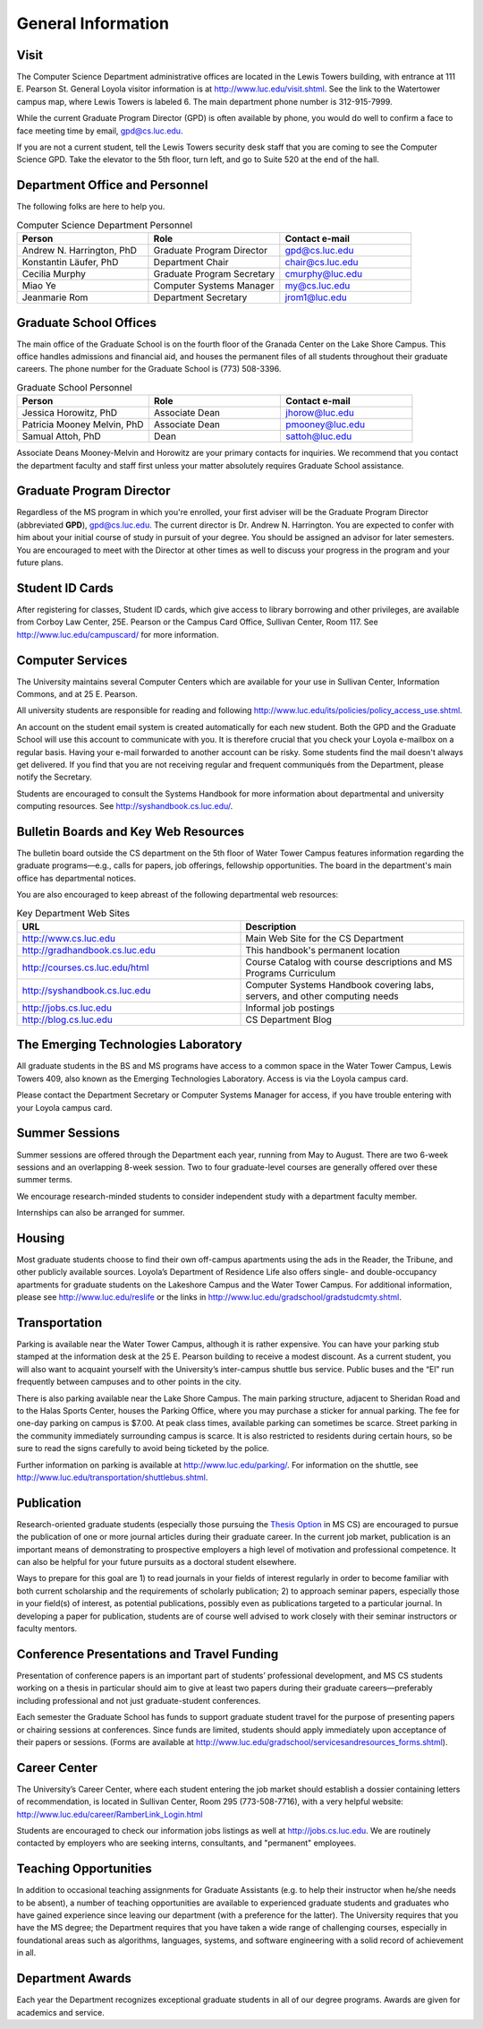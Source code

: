 General Information
=============================

.. index:: visit
   location of department
   
.. _visit:

Visit
-------

The Computer Science Department administrative offices are located in the
Lewis Towers building, with entrance at 
111 E. Pearson St.  General Loyola visitor information is at
http://www.luc.edu/visit.shtml.  See the link to the Watertower campus map,
where Lewis Towers is labeled 6.  
The main department phone number is 312-915-7999.

While the current Graduate Program Director (GPD) is often available by phone,
you would do well to confirm a face to face meeting time by email, 
gpd@cs.luc.edu.

If you are not a current student, 
tell the Lewis Towers security desk staff
that you are coming to see the Computer Science GPD. 
Take the elevator to the 5th floor, turn left, 
and go to Suite 520 at the end of the hall.

.. index:: personnel

Department Office and Personnel
--------------------------------------

The following folks are here to help you.

.. csv-table:: Computer Science Department Personnel
   	:header: "Person", "Role", "Contact e-mail"
   	:widths: 15, 15, 15

   	"Andrew N. Harrington, PhD", "Graduate Program Director", "gpd@cs.luc.edu"
   	"Konstantin Läufer, PhD", "Department Chair", "chair@cs.luc.edu"
   	"Cecilia Murphy", "Graduate Program Secretary", "cmurphy@luc.edu"
   	"Miao Ye", "Computer Systems Manager", "my@cs.luc.edu"
   	"Jeanmarie Rom", "Department Secretary", "jrom1@luc.edu"


.. index:: graduate school offices

.. _graduate-school-offices:

Graduate School Offices
--------------------------------------

The main office of the Graduate School is on the fourth floor of the 
Granada Center on the Lake Shore Campus. 
This office handles admissions and financial aid, 
and houses the permanent files of all students throughout their graduate careers. 
The phone number for the Graduate School is (773) 508-3396. 


.. csv-table:: Graduate School Personnel
   	:header: "Person", "Role", "Contact e-mail"
   	:widths: 15, 15, 15

   	"Jessica Horowitz, PhD", "Associate Dean", "jhorow@luc.edu"
   	"Patricia Mooney Melvin, PhD", "Associate Dean", "pmooney@luc.edu"
   	"Samual Attoh, PhD", "Dean", "sattoh@luc.edu"


Associate Deans Mooney-Melvin and Horowitz 
are your primary contacts for inquiries. 
We recommend that you contact the department faculty and
staff first unless your matter absolutely requires Graduate School assistance.

.. index:: Graduate Program Director - GPD

Graduate Program Director
--------------------------

Regardless of the MS program in which you're enrolled, 
your first adviser will be the  Graduate Program Director (abbreviated **GPD**),
gpd@cs.luc.edu. 
The current director is Dr. Andrew N. Harrington. 
You are expected to confer with him about your initial course of study 
in pursuit of your degree. You should be assigned an advisor for later semesters.
You are encouraged to meet with the Director at other times as well to discuss 
your progress in the program and your future plans. 

..  need?
    .. index:: committee on graduate programs

    Committee on Graduate Programs
    --------------------------------------

    The Director is advised on all matters of policy, admissions, 
    and student status by the Committee on Graduate Programs.

    .. csv-table:: Graduate Advisory Committee
        :header: "Person", "Role", "Page"
        :widths: 15, 15, 15

        "Andrew N. Harrington", "Associate Professor, Graduate Program Director", "http://anh.cs.luc.edu/"
        "George K. Thiruvathukal", "Professor, Past Graduate Program Director", "http://gkt.cs.luc.edu/"
        "Peter L. Dordal", "Associate Professor, Past Graduate Program Director", "http://pld.cs.luc.edu/"
    

    The faculty members of the Committee also serve as jury for various departmental awards.

.. index:: ID cards

Student ID Cards
--------------------------------------

After registering for classes, Student ID cards, which give access to library borrowing and other privileges, 
are available from Corboy Law Center, 25E. Pearson or the Campus Card Office, Sullivan Center, Room 117.
See http://www.luc.edu/campuscard/ for more information.

.. index:: computer services

Computer Services
--------------------------------------

The University maintains several Computer Centers which are available 
for your use in Sullivan Center, Information Commons, and at 25 E. Pearson.

All university students are responsible for reading and following 
http://www.luc.edu/its/policies/policy_access_use.shtml. 

An account on the student email system is created automatically for each new student. 
Both the GPD and the Graduate School will use this account 
to communicate with you. It is therefore crucial that you check your Loyola e-mailbox 
on a regular basis. Having your e-mail forwarded to another account can be risky. 
Some students find the mail doesn't always get delivered. 
If you find that you are not receiving regular and frequent communiqués from the 
Department, please notify the Secretary.

Students are encouraged to consult the Systems Handbook for more information about 
departmental and university computing resources. See http://syshandbook.cs.luc.edu/.

.. index:: notification services
   systems handbook
   job postings
   blog for department
   web site

Bulletin Boards and Key Web Resources
--------------------------------------

The bulletin board outside the CS department on the 5th floor of Water Tower Campus 
features information regarding the graduate programs—e.g., 
calls for papers, job offerings, fellowship opportunities. 
The board in the department's main office has departmental notices.

You are also encouraged to keep abreast of the following departmental web resources:

.. csv-table:: Key Department Web Sites
   	:header: "URL", "Description"
   	:widths: 15, 15

   	"http://www.cs.luc.edu", "Main Web Site for the CS Department"
   	"http://gradhandbook.cs.luc.edu", "This handbook's permanent location"
        "http://courses.cs.luc.edu/html", "Course Catalog with course descriptions and MS Programs Curriculum"
   	"http://syshandbook.cs.luc.edu", "Computer Systems Handbook covering labs, servers, and other computing needs"
   	"http://jobs.cs.luc.edu", "Informal job postings"
   	"http://blog.cs.luc.edu", "CS Department Blog"

.. index:: Emerging Technologies Laboratory (ETL)

The Emerging Technologies Laboratory
--------------------------------------

All graduate students in the BS and MS programs have access to a common space 
in the Water Tower Campus, Lewis Towers 409, 
also known as the Emerging Technologies Laboratory. Access is via the Loyola campus card.

Please contact the Department Secretary or Computer Systems Manager for access, 
if you have trouble entering with your Loyola campus card.

.. index:: summer sessions

Summer Sessions
--------------------------------------

Summer sessions are offered through the Department each year, 
running from May to August. There are two 6-week sessions and an 
overlapping 8-week session.  Two to four graduate-level courses are generally 
offered over these summer terms.

We encourage research-minded students to consider 
independent study with a department faculty member.

Internships can also be arranged for summer.

.. index:: housing
   apartments
   
Housing
--------------------------------------

Most graduate students choose to find their own off-campus apartments 
using the ads in the Reader, the Tribune, and other publicly available sources. 
Loyola’s Department of Residence Life also offers single- and double-occupancy 
apartments for graduate students on the Lakeshore Campus and the Water Tower Campus. 
For additional information, please see http://www.luc.edu/reslife or the links in
http://www.luc.edu/gradschool/gradstudcmty.shtml.

.. index:: transportation

Transportation
--------------------------------------

Parking is available near the Water Tower Campus, although it is rather expensive. 
You can have your parking stub stamped at the information desk 
at the 25 E. Pearson building to receive a modest discount. 
As a current student, you will also want to acquaint yourself with the 
University’s inter-campus shuttle bus service. 
Public buses and the “El” run frequently between campuses and to other 
points in the city.

There is also parking available near the Lake Shore Campus.
The main parking structure, adjacent to Sheridan Road and to the Halas Sports Center, 
houses the Parking Office, where you may purchase a sticker for annual parking. 
The fee for one-day parking on campus is $7.00. 
At peak class times, available parking can sometimes be scarce. 
Street parking in the community immediately surrounding campus is scarce. 
It is also restricted to residents during certain hours, 
so be sure to read the signs carefully to avoid being ticketed by the police.

Further information on parking is available at http://www.luc.edu/parking/.
For information on the shuttle, see http://www.luc.edu/transportation/shuttlebus.shtml.

.. index:: publication

Publication
--------------------------------------

Research-oriented graduate students (especially those pursuing the 
`Thesis Option <http://courses.cs.luc.edu/html/mscs.html#thesis-option>`_ 
in MS CS) are encouraged to pursue the publication of one or more journal articles 
during their graduate career. In the current job market, publication is an 
important means of demonstrating to prospective employers a high level of motivation 
and professional competence. 
It can also be helpful for your future pursuits as a doctoral student elsewhere.

Ways to prepare for this goal are 1) to read journals in your fields of interest 
regularly in order to become familiar with both current scholarship 
and the requirements of scholarly publication; 
2) to approach seminar papers, especially those in your field(s) of interest, 
as potential publications, possibly even as publications targeted to a particular journal. 
In developing a paper for publication, students are of course well advised to work 
closely with their seminar instructors or faculty mentors. 

.. index:: conference presentations
   travel funding
   
Conference Presentations and Travel Funding
-----------------------------------------------

Presentation of conference papers is an important part of students’ professional 
development, and MS CS students working on a thesis in particular should aim to give at 
least two papers during their graduate careers—preferably including professional 
and not just graduate-student conferences.

Each semester the Graduate School has funds to support graduate student 
travel for the purpose of presenting papers or chairing sessions at conferences. 
Since funds are limited, students should apply immediately upon acceptance of their 
papers or sessions. 
(Forms are available at http://www.luc.edu/gradschool/servicesandresources_forms.shtml).

.. index:: Career Center

Career Center
--------------------------------------

The University’s Career Center, where each student entering the job market 
should establish a dossier containing letters of recommendation, 
is located in Sullivan Center, Room 295 (773-508-7716), 
with a very helpful website: http://www.luc.edu/career/RamberLink_Login.html

Students are encouraged to check our information jobs listings as well at 
http://jobs.cs.luc.edu. We are routinely contacted by employers who are 
seeking interns, consultants, and "permanent" employees.

.. index:: teaching opportunities

Teaching Opportunities
--------------------------------------

In addition to occasional teaching assignments for Graduate Assistants 
(e.g. to help their instructor when he/she needs to be absent), 
a number of teaching opportunities are available to experienced graduate students 
and graduates who have gained experience since leaving our department 
(with a preference for the latter). The University requires that you have the MS degree; 
the Department requires that you have taken a wide range of challenging courses, 
especially in foundational areas such as algorithms, languages, systems, 
and software engineering with a solid record of achievement in all. 

.. index:: awards

Department Awards
--------------------------------------

Each year the Department recognizes exceptional graduate students in all of 
our degree programs. Awards are given for academics and service. 

.. todo::

   Want to add some text here about the various awards and past recipients thereof.



